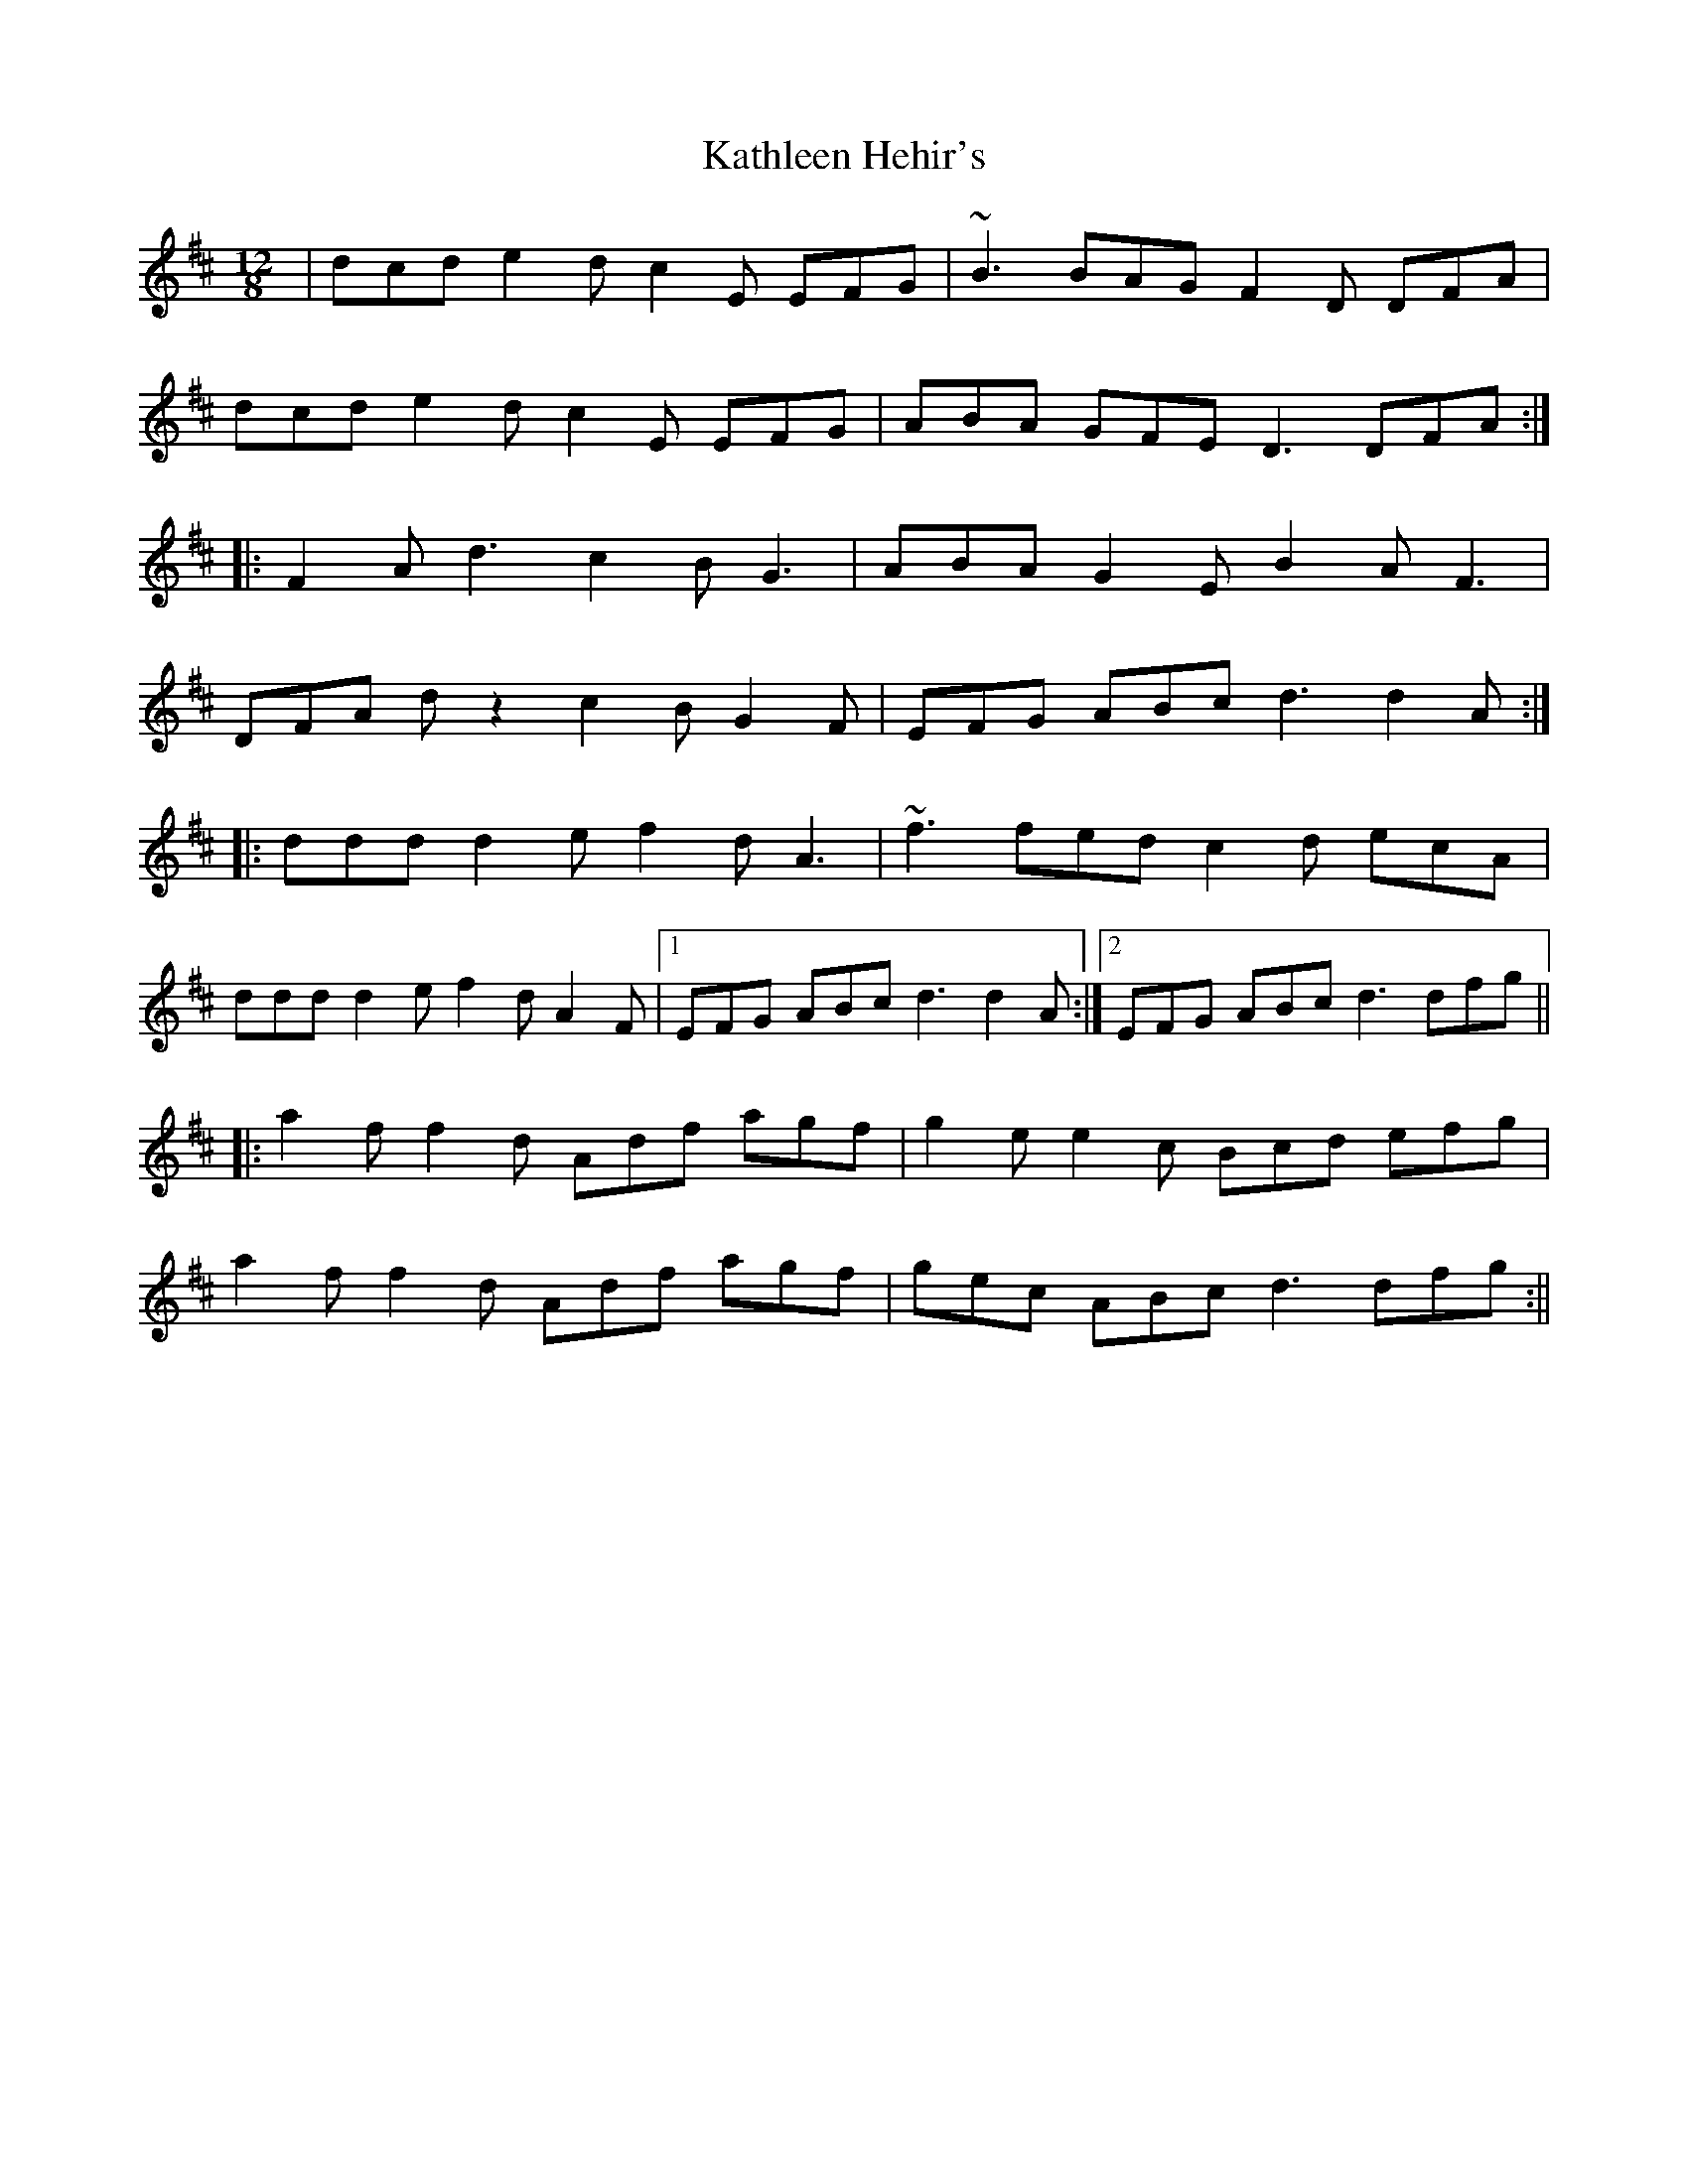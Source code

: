 X: 252
T: Kathleen Hehir's
R: slide
M: 12/8
L: 1/8
K: Dmaj
|dcd e2d c2E EFG | ~B3 BAG F2D DFA |
dcd e2d c2E EFG | ABA GFE D3 DFA :|
|:F2A d3 c2B G3 | ABA G2E B2A F3 |
DFA dz2 c2B G2F | EFG ABc d3 d2A :|
|:ddd d2e f2d A3 | ~f3 fed c2d ecA |
ddd d2e f2d A2F |1 EFG ABc d3 d2 A:|2 EFG ABc d3 dfg||
|:a2f f2d Adf agf | g2e e2c Bcd efg |
a2f f2d Adf agf | gec ABc d3 dfg:||
